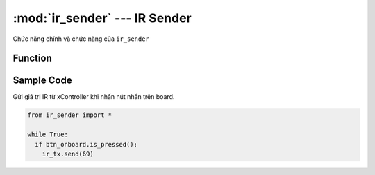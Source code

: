 :mod:`ir_sender` --- IR Sender
=============================================

.. module:: ir_sender
    :synopsis: IR Sender

Chức năng chính và chức năng của ``ir_sender``

Function
----------------------

.. function:: ir_tx.send(data)

   Gửi giá trị *data* dạng ``(int)`` IR từ xController đến một hoặc nhiều thiết bi có hỗ trợ mắt đọc hồng ngoại. 

.. function:: ir_tx.send(data, address)

   Gửi giá trị *data* dạng ``(int)`` IR từ xController đến một thiết bi có địa chỉ ``address`` cụ thể có hỗ trợ mắt đọc hồng ngoại.

Sample Code
----------------------
Gửi giá trị IR từ xController khi nhấn nút nhấn trên board.

.. code-block:: python

  from ir_sender import *

  while True:
    if btn_onboard.is_pressed():
      ir_tx.send(69)
